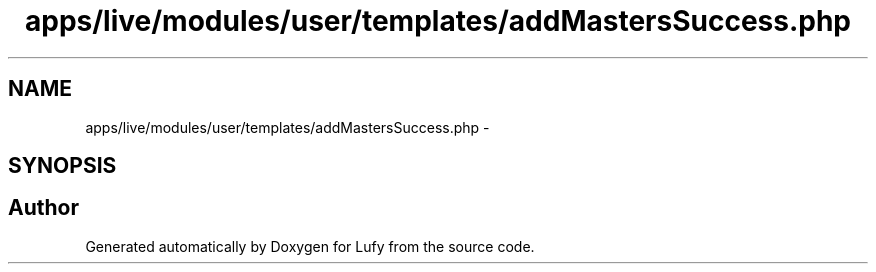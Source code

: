 .TH "apps/live/modules/user/templates/addMastersSuccess.php" 3 "Thu Jun 6 2013" "Lufy" \" -*- nroff -*-
.ad l
.nh
.SH NAME
apps/live/modules/user/templates/addMastersSuccess.php \- 
.SH SYNOPSIS
.br
.PP
.SH "Author"
.PP 
Generated automatically by Doxygen for Lufy from the source code\&.
